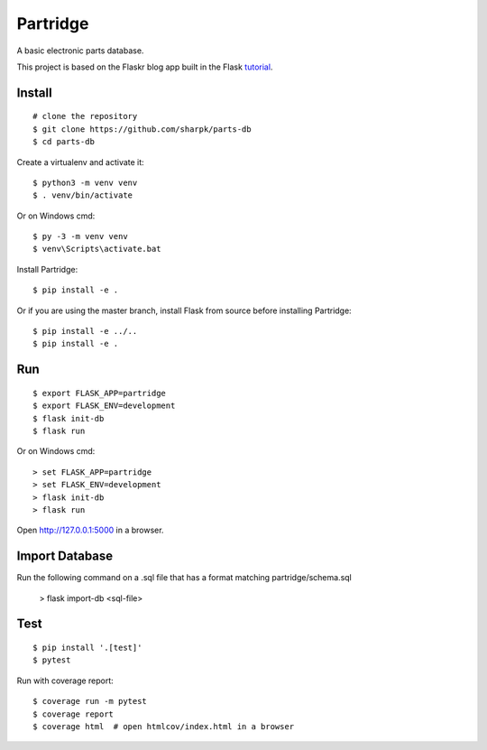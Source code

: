 Partridge
======

A basic electronic parts database.

This project is based on the Flaskr blog app built in the Flask `tutorial`_.

.. _tutorial: https://flask.palletsprojects.com/tutorial/


Install
-------

::

    # clone the repository
    $ git clone https://github.com/sharpk/parts-db
    $ cd parts-db

Create a virtualenv and activate it::

    $ python3 -m venv venv
    $ . venv/bin/activate

Or on Windows cmd::

    $ py -3 -m venv venv
    $ venv\Scripts\activate.bat

Install Partridge::

    $ pip install -e .

Or if you are using the master branch, install Flask from source before
installing Partridge::

    $ pip install -e ../..
    $ pip install -e .


Run
---

::

    $ export FLASK_APP=partridge
    $ export FLASK_ENV=development
    $ flask init-db
    $ flask run

Or on Windows cmd::

    > set FLASK_APP=partridge
    > set FLASK_ENV=development
    > flask init-db
    > flask run

Open http://127.0.0.1:5000 in a browser.

Import Database
---------------

Run the following command on a .sql file that has a format matching partridge/schema.sql

    > flask import-db <sql-file>

Test
----

::

    $ pip install '.[test]'
    $ pytest

Run with coverage report::

    $ coverage run -m pytest
    $ coverage report
    $ coverage html  # open htmlcov/index.html in a browser
